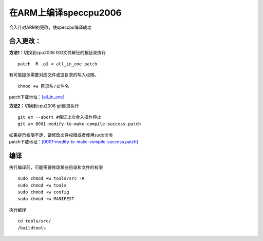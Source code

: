 在ARM上编译speccpu2006
======================

合入针对ARM的更改，使speccpu编译成功

合入更改：
~~~~~~~~~~

**方法1：**\ 切换到cpu2006 ISO文件解压的根目录执行

::

   patch -R -p1 < all_in_one.patch

有可能提示需要对应文件或这目录的写入权限。

::

   chmod +w 目录名/文件名

patch下载地址：\ `[all_in_one] <resources/all_in_one.patch>`__

**方法2：**\ 切换到cpu2006 git目录执行

::

   git am --abort #保证上次合入操作停止
   git am 0001-modify-to-make-compile-success.patch

| 如果提示权限不足，请修改文件权限或者使用sudo命令
| patch下载地址：\ `[0001-modify-to-make-compile-success.patch] <resources/0001-modify-to-make-compile-success.patch>`__

编译
~~~~

执行编译前，可能需要修改某些目录和文件的权限

::

   sudo chmod +w tools/src -R
   sudo chmod +w tools
   sudo chmod +w config
   sudo chmod +w MANIFEST

执行编译

::

   cd tools/src/
   /buildtools

